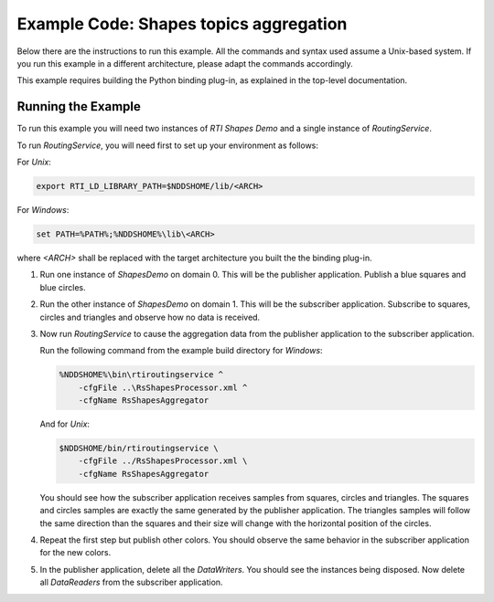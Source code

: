 Example Code: Shapes topics aggregation
=======================================

Below there are the instructions to run this example. All the commands
and syntax used assume a Unix-based system. If you run this example in a
different architecture, please adapt the commands accordingly.

This example requires building the Python binding plug-in, as explained in the
top-level documentation.

Running the Example
-------------------

To run this example you will need two instances of *RTI Shapes Demo* and a
single instance of *RoutingService*.

To run *RoutingService*, you will need first to set up your environment as
follows:

For *Unix*:

.. code-block:: bash

    export RTI_LD_LIBRARY_PATH=$NDDSHOME/lib/<ARCH>


For *Windows*:

.. code-block:: bash

    set PATH=%PATH%;%NDDSHOME%\lib\<ARCH>


where `<ARCH>` shall be replaced with the target architecture you built the
the binding plug-in.


1.  Run one instance of *ShapesDemo* on domain 0. This will be the publisher
    application. Publish a blue squares and blue circles.

2.  Run the other instance of *ShapesDemo* on domain 1. This will be the
    subscriber application. Subscribe to squares, circles and triangles and
    observe how no data is received.

3.  Now run *RoutingService* to cause the aggregation data from the publisher
    application to the subscriber application.

    Run the following command from the example build directory for *Windows*:

    .. code-block:: bash

        %NDDSHOME%\bin\rtiroutingservice ^
            -cfgFile ..\RsShapesProcessor.xml ^
            -cfgName RsShapesAggregator

    And for *Unix*:

    .. code-block:: bash

        $NDDSHOME/bin/rtiroutingservice \
            -cfgFile ../RsShapesProcessor.xml \
            -cfgName RsShapesAggregator

    You should see how the subscriber application receives samples from squares,
    circles and triangles. The squares and circles samples are exactly the same
    generated by the publisher application. The triangles samples will follow
    the same direction than the squares and their size will change with the
    horizontal position of the circles.


4.  Repeat the first step but publish other colors. You should observe the same
    behavior in the subscriber application for the new colors.

5.  In the publisher application, delete all the *DataWriters*. You should see
    the instances being disposed. Now delete all *DataReaders* from the
    subscriber application.

